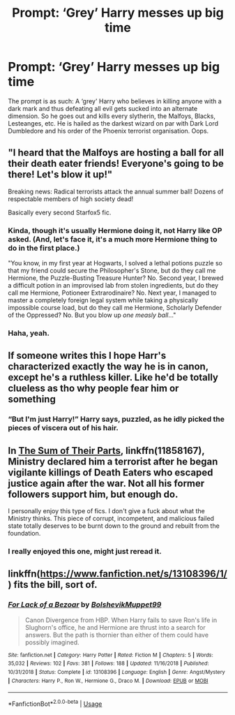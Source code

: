 #+TITLE: Prompt: ‘Grey’ Harry messes up big time

* Prompt: ‘Grey’ Harry messes up big time
:PROPERTIES:
:Author: MachaiArcanum
:Score: 19
:DateUnix: 1580546055.0
:DateShort: 2020-Feb-01
:END:
The prompt is as such: A ‘grey' Harry who believes in killing anyone with a dark mark and thus defeating all evil gets sucked into an alternate dimension. So he goes out and kills every slytherin, the Malfoys, Blacks, Lesteanges, etc. He is hailed as the darkest wizard on par with Dark Lord Dumbledore and his order of the Phoenix terrorist organisation. Oops.


** "I heard that the Malfoys are hosting a ball for all their death eater friends! Everyone's going to be there! Let's blow it up!"

Breaking news: Radical terrorists attack the annual summer ball! Dozens of respectable members of high society dead!

Basically every second Starfox5 fic.
:PROPERTIES:
:Author: 15_Redstones
:Score: 23
:DateUnix: 1580554148.0
:DateShort: 2020-Feb-01
:END:

*** Kinda, though it's usually Hermione doing it, not Harry like OP asked. (And, let's face it, it's a much more Hermione thing to do in the first place.)

"You know, in my first year at Hogwarts, I solved a lethal potions puzzle so that my friend could secure the Philosopher's Stone, but do they call me Hermione, the Puzzle-Busting Treasure Hunter? No. Second year, I brewed a difficult potion in an improvised lab from stolen ingredients, but do they call me Hermione, Potioneer Extrarodinaire? No. Next year, I managed to master a completely foreign legal system while taking a physically impossible course load, but do they call me Hermione, Scholarly Defender of the Oppressed? No. But you blow up /one measly ball/..."
:PROPERTIES:
:Author: turbinicarpus
:Score: 18
:DateUnix: 1580564314.0
:DateShort: 2020-Feb-01
:END:


*** Haha, yeah.
:PROPERTIES:
:Author: MachaiArcanum
:Score: 1
:DateUnix: 1580555104.0
:DateShort: 2020-Feb-01
:END:


** If someone writes this I hope Harr's characterized exactly the way he is in canon, except he's a ruthless killer. Like he'd be totally clueless as tho why people fear him or something
:PROPERTIES:
:Author: baymax18
:Score: 10
:DateUnix: 1580552000.0
:DateShort: 2020-Feb-01
:END:

*** “But I'm just Harry!” Harry says, puzzled, as he idly picked the pieces of viscera out of his hair.
:PROPERTIES:
:Author: dancortens
:Score: 3
:DateUnix: 1580611256.0
:DateShort: 2020-Feb-02
:END:


** In [[https://m.fanfiction.net/s/11858167/1/][The Sum of Their Parts]], linkffn(11858167), Ministry declared him a terrorist after he began vigilante killings of Death Eaters who escaped justice again after the war. Not all his former followers support him, but enough do.

I personally enjoy this type of fics. I don't give a fuck about what the Ministry thinks. This piece of corrupt, incompetent, and malicious failed state totally deserves to be burnt down to the ground and rebuilt from the foundation.
:PROPERTIES:
:Author: InquisitorCOC
:Score: 5
:DateUnix: 1580575559.0
:DateShort: 2020-Feb-01
:END:

*** I really enjoyed this one, might just reread it.
:PROPERTIES:
:Author: MachaiArcanum
:Score: 3
:DateUnix: 1580587186.0
:DateShort: 2020-Feb-01
:END:


** linkffn([[https://www.fanfiction.net/s/13108396/1/]]) fits the bill, sort of.
:PROPERTIES:
:Author: turbinicarpus
:Score: 2
:DateUnix: 1580564586.0
:DateShort: 2020-Feb-01
:END:

*** [[https://www.fanfiction.net/s/13108396/1/][*/For Lack of a Bezoar/*]] by [[https://www.fanfiction.net/u/10461539/BolshevikMuppet99][/BolshevikMuppet99/]]

#+begin_quote
  Canon Divergence from HBP. When Harry fails to save Ron's life in Slughorn's office, he and Hermione are thrust into a search for answers. But the path is thornier than either of them could have possibly imagined.
#+end_quote

^{/Site/:} ^{fanfiction.net} ^{*|*} ^{/Category/:} ^{Harry} ^{Potter} ^{*|*} ^{/Rated/:} ^{Fiction} ^{M} ^{*|*} ^{/Chapters/:} ^{5} ^{*|*} ^{/Words/:} ^{35,032} ^{*|*} ^{/Reviews/:} ^{102} ^{*|*} ^{/Favs/:} ^{381} ^{*|*} ^{/Follows/:} ^{188} ^{*|*} ^{/Updated/:} ^{11/16/2018} ^{*|*} ^{/Published/:} ^{10/31/2018} ^{*|*} ^{/Status/:} ^{Complete} ^{*|*} ^{/id/:} ^{13108396} ^{*|*} ^{/Language/:} ^{English} ^{*|*} ^{/Genre/:} ^{Angst/Mystery} ^{*|*} ^{/Characters/:} ^{Harry} ^{P.,} ^{Ron} ^{W.,} ^{Hermione} ^{G.,} ^{Draco} ^{M.} ^{*|*} ^{/Download/:} ^{[[http://www.ff2ebook.com/old/ffn-bot/index.php?id=13108396&source=ff&filetype=epub][EPUB]]} ^{or} ^{[[http://www.ff2ebook.com/old/ffn-bot/index.php?id=13108396&source=ff&filetype=mobi][MOBI]]}

--------------

*FanfictionBot*^{2.0.0-beta} | [[https://github.com/tusing/reddit-ffn-bot/wiki/Usage][Usage]]
:PROPERTIES:
:Author: FanfictionBot
:Score: 1
:DateUnix: 1580564597.0
:DateShort: 2020-Feb-01
:END:
